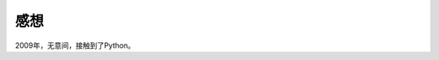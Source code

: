 感想
================================================================================

2009年，无意间，接触到了Python。




